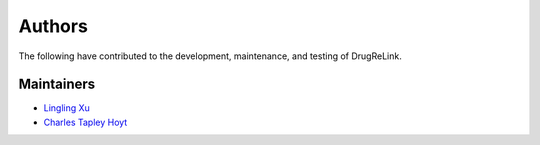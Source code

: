 Authors
=======
The following have contributed to the development, maintenance, and testing of DrugReLink.

Maintainers
-----------
- `Lingling Xu <https://github.com/lingling93>`_
- `Charles Tapley Hoyt <https://github.com/cthoyt>`_

